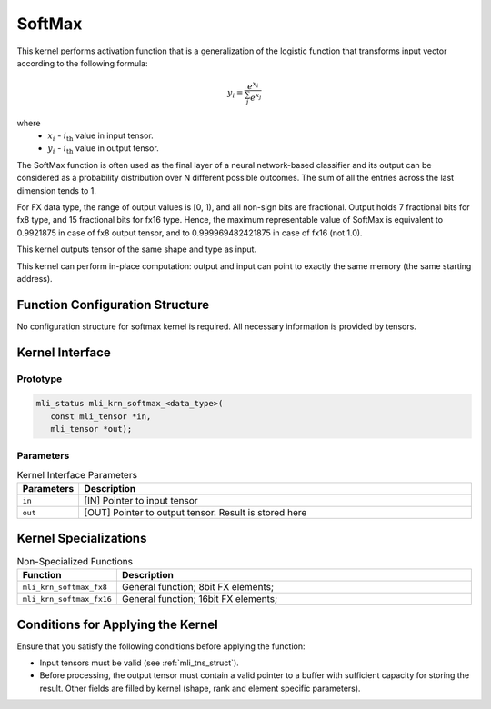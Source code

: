 .. _softmax:

SoftMax
~~~~~~~

.. image:: ../images/image156.png 
   :align: center
   :alt: Softmax Function

..

This kernel performs activation function that is a generalization of
the logistic function that transforms input vector according to the following
formula:

.. math::

   y_{i} = \frac{e^{x_{i}}}{\sum_{j}^{}e^{x_{j}}}
   
..

where
  -  :math:`x_{i}\ ` - :math:`i_{\text{th}}` value in input tensor.
  -  :math:`y_{i}\ ` - :math:`i_{\text{th}}` value in output tensor.

   
The SoftMax function is often used as the final layer of a neural
network-based classifier and its output can be considered as a
probability distribution over N different possible outcomes. The sum
of all the entries across the last dimension tends to 1.

For FX data type, the range of output values is [0, 1), and all
non-sign bits are fractional. Output holds 7 fractional bits for fx8
type, and 15 fractional bits for fx16 type. Hence, the
maximum representable value of SoftMax is equivalent to 0.9921875 in
case of fx8 output tensor, and to 0.999969482421875 in case of fx16
(not 1.0).

This kernel outputs tensor of the same shape and type as input.

This kernel can perform in-place computation: output and input can
point to exactly the same memory (the same starting address).

.. _function-configuration-structure-11:

Function Configuration Structure
^^^^^^^^^^^^^^^^^^^^^^^^^^^^^^^^

No configuration structure for softmax kernel is required. All
necessary information is provided by tensors.

.. _api-7:

Kernel Interface
^^^^^^^^^^^^^^^^

Prototype
'''''''''

.. code:: c                             
                                        
 mli_status mli_krn_softmax_<data_type>(
    const mli_tensor *in,               
    mli_tensor *out);                   

Parameters
''''''''''

.. table:: Kernel Interface Parameters
   :widths: 20,130
   
   +-----------------------+-----------------------+
   | **Parameters**        | **Description**       |
   +=======================+=======================+
   |                       |                       |
   | ``in``                | [IN] Pointer to input |
   |                       | tensor                |
   +-----------------------+-----------------------+
   |                       |                       |
   | ``out``               | [OUT] Pointer to      |
   |                       | output tensor. Result |
   |                       | is stored here        |
   +-----------------------+-----------------------+

.. _kernel-specializations-7:

Kernel Specializations
^^^^^^^^^^^^^^^^^^^^^^

.. table:: Non-Specialized Functions
   :widths: 20,130

   +--------------------------+--------------------------------------+
   | **Function**             | **Description**                      |
   +==========================+======================================+
   | ``mli_krn_softmax_fx8``  | General function; 8bit FX elements;  |
   +--------------------------+--------------------------------------+
   | ``mli_krn_softmax_fx16`` | General function; 16bit FX elements; |
   +--------------------------+--------------------------------------+

.. _conditions-for-applying-the-kernel-7:

Conditions for Applying the Kernel
^^^^^^^^^^^^^^^^^^^^^^^^^^^^^^^^^^

Ensure that you satisfy the following conditions before applying the
function:

-  Input tensors must be valid (see :ref:`mli_tns_struct`).

-  Before processing, the output tensor must contain a valid pointer to
   a buffer with sufficient capacity for storing the result.
   Other fields are filled by kernel (shape, rank and element
   specific parameters).